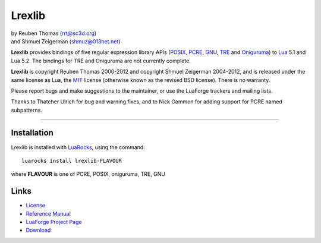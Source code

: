 Lrexlib
=======

|  by Reuben Thomas (rrt@sc3d.org)
|  and Shmuel Zeigerman (shmuz@013net.net)

**Lrexlib** provides bindings of five regular expression library APIs
(POSIX_, PCRE_, GNU_, TRE_ and Oniguruma_) to Lua_ 5.1 and Lua 5.2.
The bindings for TRE and Oniguruma are not currently complete.

**Lrexlib** is copyright Reuben Thomas 2000-2012 and copyright Shmuel
Zeigerman 2004-2012, and is released under the same license as Lua,
the MIT_ license (otherwise known as the revised BSD license). There
is no warranty.

.. _POSIX: http://www.opengroup.org/onlinepubs/009695399/basedefs/xbd_chap09.html
.. _PCRE: http://www.pcre.org/pcre.txt
.. _GNU: ftp://ftp.gnu.org/old-gnu/regex/
.. _Oniguruma: http://www.geocities.jp/kosako3/oniguruma/doc/RE.txt
.. _TRE: http://laurikari.net/tre/documentation/
.. _Lua: http://www.lua.org
.. _MIT: http://www.opensource.org/licenses/mit-license.php

Please report bugs and make suggestions to the maintainer, or use the
LuaForge trackers and mailing lists.

Thanks to Thatcher Ulrich for bug and warning fixes, and to Nick
Gammon for adding support for PCRE named subpatterns.

-----------------------------------------------------------

Installation
------------

Lrexlib is installed with LuaRocks_, using the command::

  luarocks install lrexlib-FLAVOUR

where **FLAVOUR** is one of PCRE, POSIX, oniguruma, TRE, GNU

.. _LuaRocks: http://www.luarocks.org


Links
-----

- License_
- `Reference Manual`_
- `LuaForge Project Page`_
- Download_

.. _License: http://rrthomas.github.com/lrexlib/license.html
.. _Reference Manual: http://rrthomas.github.com/lrexlib/manual.html
.. _LuaForge Project Page: http://luaforge.net/projects/lrexlib/
.. _Download: https://github.com/rrthomas/lrexlib/downloads
